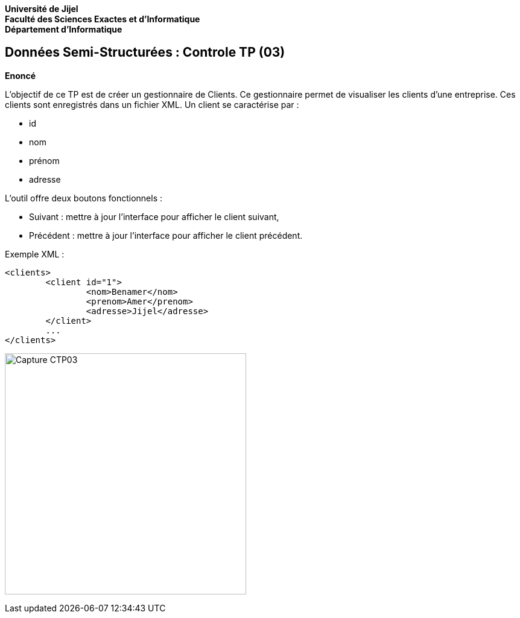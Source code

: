 *Université de Jijel* +
*Faculté des Sciences Exactes et d'Informatique* +
*Département d'Informatique*

== Données Semi-Structurées : Controle TP (03)

*Enoncé*

L'objectif de ce TP est de créer un gestionnaire de Clients. Ce gestionnaire permet de
visualiser les clients d'une entreprise. Ces clients sont enregistrés dans un fichier
XML. Un client se caractérise par :

* id
* nom
* prénom
* adresse

L'outil offre deux boutons fonctionnels :

* Suivant : mettre à jour l'interface pour afficher le client suivant,
* Précédent : mettre à jour l'interface pour afficher le client précédent.

Exemple XML :
----------
<clients>
	<client id="1">
		<nom>Benamer</nom>
		<prenom>Amer</prenom>
		<adresse>Jijel</adresse>
	</client>
	...
</clients>
----------

image:Captures/Capture_CTP03.PNG[width=400]